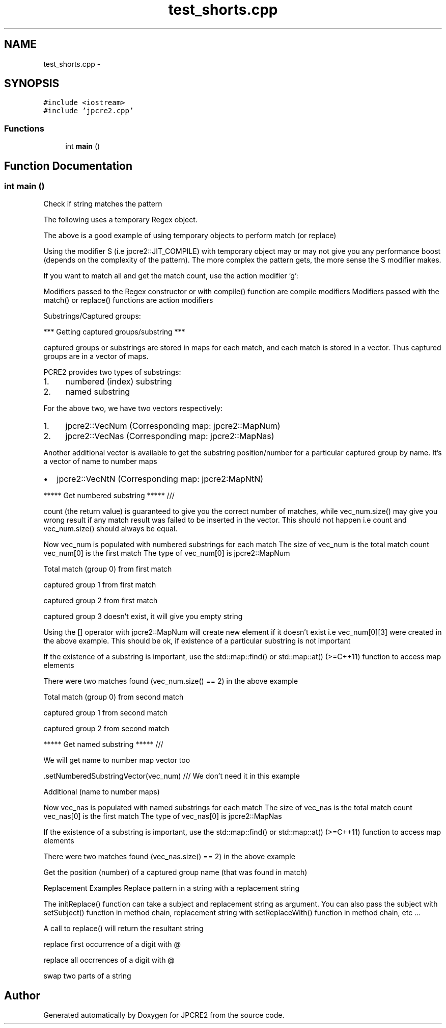 .TH "test_shorts.cpp" 3 "Sun Sep 4 2016" "Version 10.25.01" "JPCRE2" \" -*- nroff -*-
.ad l
.nh
.SH NAME
test_shorts.cpp \- 
.SH SYNOPSIS
.br
.PP
\fC#include <iostream>\fP
.br
\fC#include 'jpcre2\&.cpp'\fP
.br

.SS "Functions"

.in +1c
.ti -1c
.RI "int \fBmain\fP ()"
.br
.in -1c
.SH "Function Documentation"
.PP 
.SS "int main ()"
Check if string matches the pattern
.PP
The following uses a temporary Regex object\&.
.PP
The above is a good example of using temporary objects to perform match (or replace)
.PP
Using the modifier S (i\&.e jpcre2::JIT_COMPILE) with temporary object may or may not give you any performance boost (depends on the complexity of the pattern)\&. The more complex the pattern gets, the more sense the S modifier makes\&.
.PP
If you want to match all and get the match count, use the action modifier 'g':
.PP
Modifiers passed to the Regex constructor or with compile() function are compile modifiers Modifiers passed with the match() or replace() functions are action modifiers
.PP
Substrings/Captured groups:
.PP
*** Getting captured groups/substring ***
.PP
captured groups or substrings are stored in maps for each match, and each match is stored in a vector\&. Thus captured groups are in a vector of maps\&.
.PP
PCRE2 provides two types of substrings:
.IP "1." 4
numbered (index) substring
.IP "2." 4
named substring
.PP
.PP
For the above two, we have two vectors respectively:
.IP "1." 4
jpcre2::VecNum (Corresponding map: jpcre2::MapNum)
.IP "2." 4
jpcre2::VecNas (Corresponding map: jpcre2::MapNas)
.PP
.PP
Another additional vector is available to get the substring position/number for a particular captured group by name\&. It's a vector of name to number maps
.IP "\(bu" 2
jpcre2::VecNtN (Corresponding map: jpcre2:MapNtN)
.PP
.PP
***** Get numbered substring ***** ///
.PP
count (the return value) is guaranteed to give you the correct number of matches, while vec_num\&.size() may give you wrong result if any match result was failed to be inserted in the vector\&. This should not happen i\&.e count and vec_num\&.size() should always be equal\&.
.PP
Now vec_num is populated with numbered substrings for each match The size of vec_num is the total match count vec_num[0] is the first match The type of vec_num[0] is jpcre2::MapNum
.PP
Total match (group 0) from first match
.PP
captured group 1 from first match
.PP
captured group 2 from first match
.PP
captured group 3 doesn't exist, it will give you empty string
.PP
Using the [] operator with jpcre2::MapNum will create new element if it doesn't exist i\&.e vec_num[0][3] were created in the above example\&. This should be ok, if existence of a particular substring is not important
.PP
If the existence of a substring is important, use the std::map::find() or std::map::at() (>=C++11) function to access map elements
.PP
There were two matches found (vec_num\&.size() == 2) in the above example
.PP
Total match (group 0) from second match
.PP
captured group 1 from second match
.PP
captured group 2 from second match
.PP
***** Get named substring ***** ///
.PP
We will get name to number map vector too
.PP
\&.setNumberedSubstringVector(vec_num) /// We don't need it in this example
.PP
Additional (name to number maps)
.PP
Now vec_nas is populated with named substrings for each match The size of vec_nas is the total match count vec_nas[0] is the first match The type of vec_nas[0] is jpcre2::MapNas
.PP
If the existence of a substring is important, use the std::map::find() or std::map::at() (>=C++11) function to access map elements
.PP
There were two matches found (vec_nas\&.size() == 2) in the above example
.PP
Get the position (number) of a captured group name (that was found in match)
.PP
Replacement Examples Replace pattern in a string with a replacement string
.PP
The initReplace() function can take a subject and replacement string as argument\&. You can also pass the subject with setSubject() function in method chain, replacement string with setReplaceWith() function in method chain, etc \&.\&.\&.
.PP
A call to replace() will return the resultant string
.PP
replace first occurrence of a digit with @
.PP
replace all occrrences of a digit with @
.PP
swap two parts of a string 
.SH "Author"
.PP 
Generated automatically by Doxygen for JPCRE2 from the source code\&.
